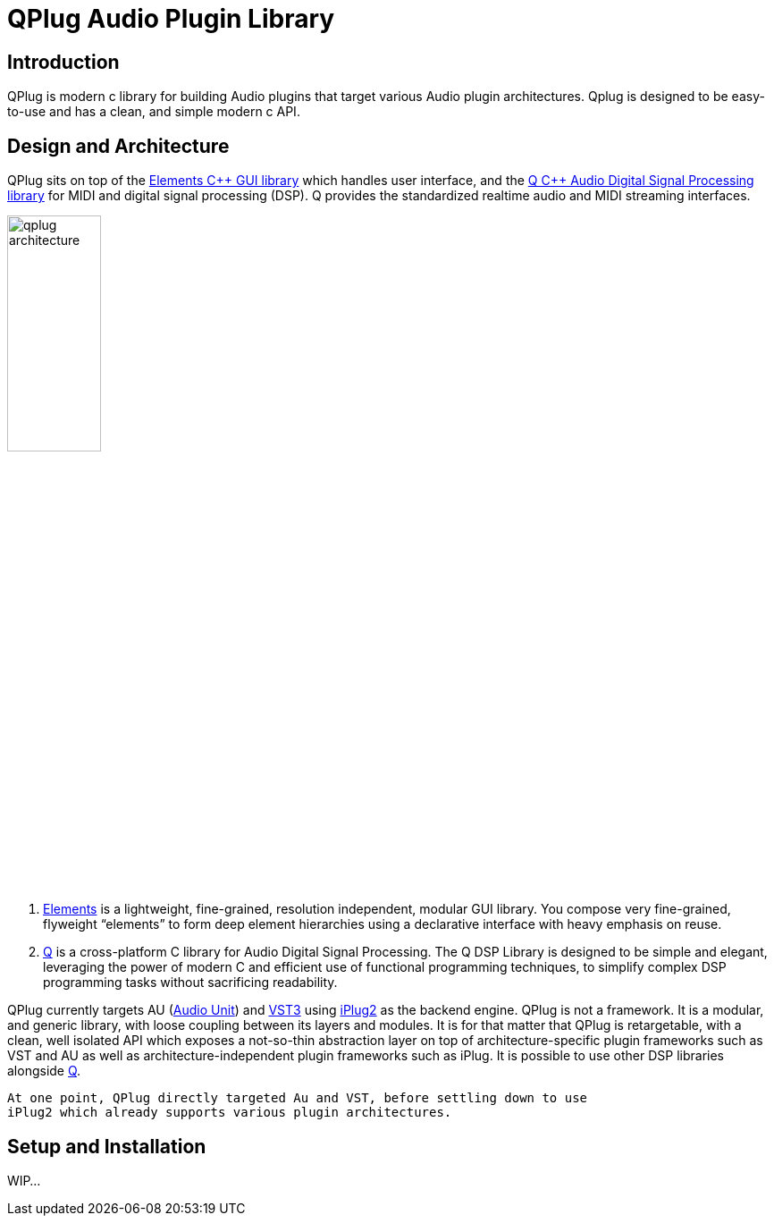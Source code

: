 = QPlug Audio Plugin Library
:imagesdir: ./../../assets/img/qplug

== Introduction

QPlug is modern c++ library for building Audio plugins that target various
Audio plugin architectures. Qplug is designed to be easy-to-use and has a
clean, and simple modern c++ API.

== Design and Architecture

QPlug sits on top of the https://github.com/cycfi/elements[Elements {cpp} GUI library]
which handles user interface, and the
https://github.com/cycfi/q[Q {cpp} Audio Digital Signal Processing library]
for MIDI and digital signal processing (DSP).
Q provides the standardized realtime audio and MIDI streaming interfaces.

image:qplug-arch.png[qplug architecture,35%]

. https://github.com/cycfi/elements[Elements] is a lightweight, fine-grained,
  resolution independent, modular GUI library.
  You compose very fine-grained, flyweight “elements” to form deep element hierarchies
  using a declarative interface with heavy emphasis on reuse.

. https://github.com/cycfi/q[Q] is a cross-platform C++ library for Audio
  Digital Signal Processing. The Q DSP Library is designed to be simple and
  elegant, leveraging the power of modern C++ and efficient use of
  functional programming techniques, to simplify complex DSP programming
  tasks without sacrificing readability.

QPlug currently targets AU (https://apple.co/2WY3nex[Audio Unit]) and
https://www.steinberg.net/en/company/technologies/vst3.html[VST3] using
https://github.com/iPlug2/iPlug2[iPlug2] as the backend engine. QPlug is
not a framework. It is a modular, and generic library, with loose coupling
between its layers and modules. It is for that matter that QPlug is
retargetable, with a clean, well isolated API which exposes a not-so-thin
abstraction layer on top of architecture-specific plugin frameworks such as
VST and AU as well as architecture-independent plugin frameworks such as
iPlug. It is possible to use other DSP libraries alongside
https://github.com/cycfi/q[Q].

// TODO: :pencil2: emoji
----
At one point, QPlug directly targeted Au and VST, before settling down to use
iPlug2 which already supports various plugin architectures.
----

== Setup and Installation

WIP...
